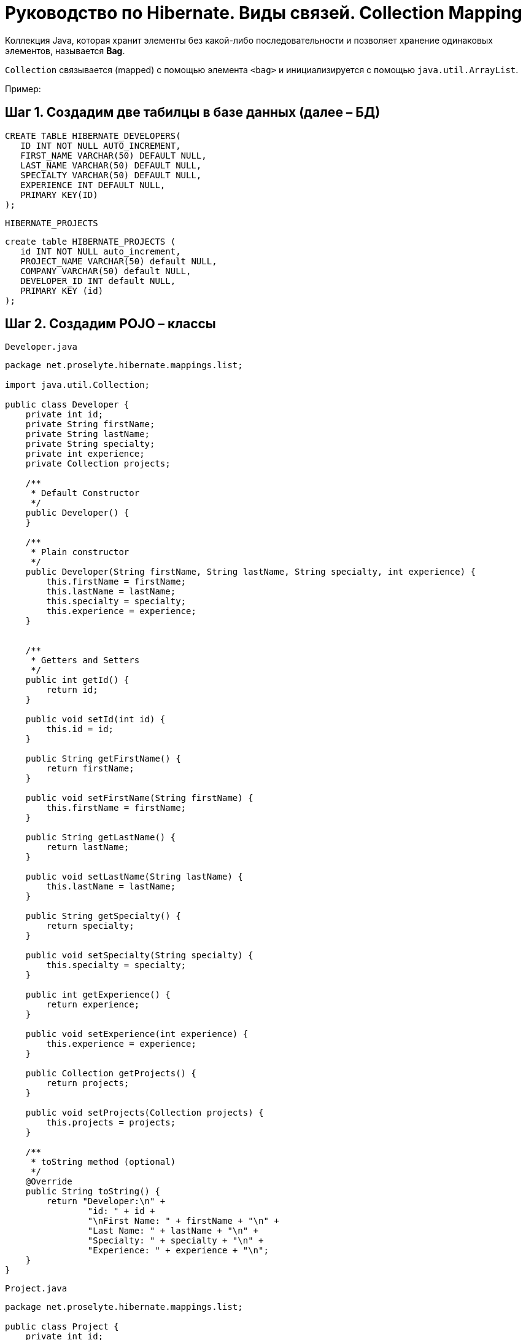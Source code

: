 = Руководство по Hibernate. Виды связей. Collection Mapping

Коллекция Java, которая хранит элементы без какой-либо последовательности и позволяет хранение одинаковых элементов, называется *Bag*.

`Collection` связывается (mapped) с помощью элемента `<bag>` и инициализируется с помощью `java.util.ArrayList`.

Пример:

== Шаг 1. Создадим две табилцы в базе данных (далее – БД)

----
CREATE TABLE HIBERNATE_DEVELOPERS(
   ID INT NOT NULL AUTO_INCREMENT,
   FIRST_NAME VARCHAR(50) DEFAULT NULL,
   LAST_NAME VARCHAR(50) DEFAULT NULL,
   SPECIALTY VARCHAR(50) DEFAULT NULL,
   EXPERIENCE INT DEFAULT NULL,
   PRIMARY KEY(ID)
);
----
`HIBERNATE_PROJECTS`
----
create table HIBERNATE_PROJECTS (
   id INT NOT NULL auto_increment,
   PROJECT_NAME VARCHAR(50) default NULL,
   COMPANY VARCHAR(50) default NULL,
   DEVELOPER_ID INT default NULL,
   PRIMARY KEY (id)
);
----
== Шаг 2. Создадим POJO – классы

`Developer.java`
[source, java]
----
package net.proselyte.hibernate.mappings.list;

import java.util.Collection;

public class Developer {
    private int id;
    private String firstName;
    private String lastName;
    private String specialty;
    private int experience;
    private Collection projects;

    /**
     * Default Constructor
     */
    public Developer() {
    }

    /**
     * Plain constructor
     */
    public Developer(String firstName, String lastName, String specialty, int experience) {
        this.firstName = firstName;
        this.lastName = lastName;
        this.specialty = specialty;
        this.experience = experience;
    }


    /**
     * Getters and Setters
     */
    public int getId() {
        return id;
    }

    public void setId(int id) {
        this.id = id;
    }

    public String getFirstName() {
        return firstName;
    }

    public void setFirstName(String firstName) {
        this.firstName = firstName;
    }

    public String getLastName() {
        return lastName;
    }

    public void setLastName(String lastName) {
        this.lastName = lastName;
    }

    public String getSpecialty() {
        return specialty;
    }

    public void setSpecialty(String specialty) {
        this.specialty = specialty;
    }

    public int getExperience() {
        return experience;
    }

    public void setExperience(int experience) {
        this.experience = experience;
    }

    public Collection getProjects() {
        return projects;
    }

    public void setProjects(Collection projects) {
        this.projects = projects;
    }

    /**
     * toString method (optional)
     */
    @Override
    public String toString() {
        return "Developer:\n" +
                "id: " + id +
                "\nFirst Name: " + firstName + "\n" +
                "Last Name: " + lastName + "\n" +
                "Specialty: " + specialty + "\n" +
                "Experience: " + experience + "\n";
    }
}
----
`Project.java`
[source, java]
----
package net.proselyte.hibernate.mappings.list;

public class Project {
    private int id;
    private String projectName;
    private String companyName;

    /**
     * Constructors
     */
    public Project() {
    }

    public Project(String projectName, String companyName) {
        this.projectName = projectName;
        this.companyName = companyName;
    }


    /**
     * Getters and Setters
     */
    public int getId() {
        return id;
    }

    public void setId(int id) {
        this.id = id;
    }

    public String getProjectName() {
        return projectName;
    }

    public void setProjectName(String projectName) {
        this.projectName = projectName;
    }

    public String getCompanyName() {
        return companyName;
    }


    public void setCompanyName(String companyName) {
        this.companyName = companyName;
    }

    @Override
    public String toString() {
        return "Project:\n" +
                "id: " + id +
                "\nProject Name: " + projectName +
                "\nCompany Name: " + companyName + "\n";
    }
}
----
== Шаг 3. Создадим конфигурационные файлы

`hibernate.cfg.xml`
[source,xml]
----
<?xml version="1.0" encoding="utf-8"?>
<!DOCTYPE hibernate-configuration SYSTEM
        "http://www.hibernate.org/dtd/hibernate-configuration-3.0.dtd">

<hibernate-configuration>
    <session-factory>
        <property name="hibernate.dialect">
            org.hibernate.dialect.MySQLDialect
        </property>
        <property name="hibernate.connection.driver_class">
            com.mysql.jdbc.Driver
        </property>

        <!-- Assume PROSELYTE_TUTORIAL is the database name -->
        <property name="hibernate.connection.url">
            jdbc:mysql://localhost/ИМЯ ВАШЕЙ БАЗЫ ДАННЫХ
        </property>
        <property name="hibernate.connection.username">
            ВАШЕ ИМЯ ПОЛЬЗОВАТЕЛЯ
        </property>
        <property name="hibernate.connection.password">
            ВАШ ПАРОЛЬ
        </property>

        <!-- List of XML mapping files -->
        <mapping resource="Developer.hbm.xml"/>

    </session-factory>
</hibernate-configuration>
----
`Deveoper.hbm.xml`
[source,xml]
----
<?xml version="1.0" encoding="utf-8"?>
<!DOCTYPE hibernate-mapping PUBLIC
        "-//Hibernate/Hibernate Mapping DTD//EN"
        "http://www.hibernate.org/dtd/hibernate-mapping-3.0.dtd">

<hibernate-mapping>
    <class name="net.proselyte.hibernate.mappings.list.Developer" table="HIBERNATE_DEVELOPERS">
        <meta attribute="class-description">
            This class contains developer's details.
        </meta>
        <id name="id" type="int" column="id">
            <generator class="native"/>
        </id>
        <bag name="projects" cascade="all">
            <key column="DEVELOPER_ID"/>
            <one-to-many class="net.proselyte.hibernate.mappings.list.Project"/>
        </bag>
        <property name="firstName" column="FIRST_NAME" type="string"/>
        <property name="lastName" column="LAST_NAME" type="string"/>
        <property name="specialty" column="SPECIALTY" type="string"/>
        <property name="experience" column="EXPERIENCE" type="int"/>
    </class>

    <class name="net.proselyte.hibernate.mappings.list.Project" table="HIBERNATE_PROJECTS">
        <meta attribute="class-description">
            This class contains project's records.
        </meta>
        <id name="id" type="int" column="id">
            <generator class="native"/>
        </id>
        <property name="projectName" column="PROJECT_NAME" type="string"/>
        <property name="companyName" column="COMPANY" type="string"/>
    </class>
</hibernate-mapping>
----
== Шаг 4. Создадим класс DeveloperRunner.java

`DeveloperRunner.java`
[source,java]
----
package net.proselyte.hibernate.mappings.list;

import org.hibernate.Session;
import org.hibernate.SessionFactory;
import org.hibernate.Transaction;
import org.hibernate.cfg.Configuration;

import java.util.ArrayList;
import java.util.Collection;

public class DeveloperRunner {
    private static SessionFactory sessionFactory;

    public static void main(String[] args) {
        sessionFactory = new Configuration().configure().buildSessionFactory();

        DeveloperRunner developerRunner = new DeveloperRunner();

        System.out.println("Creating the collection of projects.");

        ArrayList projects1 = new ArrayList();
        projects1.add(new Project("Proselyte Tutorial", "proselyte.net"));
        projects1.add(new Project("SkybleLib", "SkybleSoft"));

        ArrayList projects2 = new ArrayList();
        projects2.add(new Project("Some Project", "Some Company"));
        projects2.add(new Project("One more Project", "One more Company"));

        System.out.println("Adding developer's records to the DB");

        Integer developerId1 = developerRunner.addDeveloper("Proselyte", "Developer", "Java Developer", 2, projects1);
        Integer developerId2 = developerRunner.addDeveloper("Peter", "UI", "UI Developer", 4, projects2);

        System.out.println("List of developers");
        developerRunner.listDevelopers();

        System.out.println("===================================");
        System.out.println("Updating Proselyte");
        developerRunner.updateDeveloper(developerId1, 3);

        System.out.println("Final list of developers");

        developerRunner.listDevelopers();
        System.out.println("===================================");
        sessionFactory.close();
    }

    public Integer addDeveloper(String firstName, String lastName, String specialty, int experience, ArrayList projects) {
        Session session = sessionFactory.openSession();
        Transaction transaction = null;
        Integer developerId = null;

        transaction = session.beginTransaction();
        Developer developer = new Developer(firstName, lastName, specialty, experience);
        developer.setProjects(projects);
        developerId = (Integer) session.save(developer);
        transaction.commit();
        session.close();
        return developerId;
    }

    public void listDevelopers() {
        Session session = sessionFactory.openSession();
        Transaction transaction = null;

        transaction = session.beginTransaction();
        Collection developers = session.createQuery("FROM Developer").list();
        for (Developer developer : developers) {
            System.out.println(developer);
            Collection projects = developer.getProjects();
            for (Project project : projects) {
                System.out.println(project);
            }
            System.out.println("\n================\n");
        }
        session.close();
    }

    public void updateDeveloper(int developerId, int experience) {
        Session session = sessionFactory.openSession();
        Transaction transaction = null;

        transaction = session.beginTransaction();
        Developer developer = (Developer) session.get(Developer.class, developerId);
        developer.setExperience(experience);
        session.update(developer);
        transaction.commit();
        session.close();
    }

    public void removeDeveloper(int developerId) {
        Session session = sessionFactory.openSession();
        Transaction transaction = null;

        transaction = session.beginTransaction();
        Developer developer = (Developer) session.get(Developer.class, developerId);
        session.delete(developer);
        transaction.commit();
        session.close();
    }
}
----
== Результат работы программы:

----
/usr/lib/jvm/java-8-oracle/bin/java -Didea.launcher.port=7533 -Didea.launcher.bin.path=/home/proselyte/Programming/Soft/IntellijIdea/bin -Dfile.encoding=UTF-8 -classpath /usr/lib/jvm/java-8-oracle/jre/lib/management-agent.jar:/usr/lib/jvm/java-8-oracle/jre/lib/plugin.jar:/usr/lib/jvm/java-8-oracle/jre/lib/rt.jar:/usr/lib/jvm/java-8-oracle/jre/lib/jsse.jar:/usr/lib/jvm/java-8-oracle/jre/lib/charsets.jar:/usr/lib/jvm/java-8-oracle/jre/lib/jce.jar:/usr/lib/jvm/java-8-oracle/jre/lib/resources.jar:/usr/lib/jvm/java-8-oracle/jre/lib/deploy.jar:/usr/lib/jvm/java-8-oracle/jre/lib/jfxswt.jar:/usr/lib/jvm/java-8-oracle/jre/lib/javaws.jar:/usr/lib/jvm/java-8-oracle/jre/lib/jfr.jar:/usr/lib/jvm/java-8-oracle/jre/lib/ext/dnsns.jar:/usr/lib/jvm/java-8-oracle/jre/lib/ext/sunpkcs11.jar:/usr/lib/jvm/java-8-oracle/jre/lib/ext/sunec.jar:/usr/lib/jvm/java-8-oracle/jre/lib/ext/sunjce_provider.jar:/usr/lib/jvm/java-8-oracle/jre/lib/ext/jaccess.jar:/usr/lib/jvm/java-8-oracle/jre/lib/ext/nashorn.jar:/usr/lib/jvm/java-8-oracle/jre/lib/ext/localedata.jar:/usr/lib/jvm/java-8-oracle/jre/lib/ext/zipfs.jar:/usr/lib/jvm/java-8-oracle/jre/lib/ext/cldrdata.jar:/usr/lib/jvm/java-8-oracle/jre/lib/ext/jfxrt.jar:/home/proselyte/Programming/IdeaProjects/ProselyteTutorials/Hibernate/target/classes:/home/proselyte/.m2/repository/org/springframework/spring-core/4.1.1.RELEASE/spring-core-4.1.1.RELEASE.jar:/home/proselyte/.m2/repository/commons-logging/commons-logging/1.1.3/commons-logging-1.1.3.jar:/home/proselyte/.m2/repository/org/springframework/spring-web/4.1.1.RELEASE/spring-web-4.1.1.RELEASE.jar:/home/proselyte/.m2/repository/org/springframework/spring-aop/4.1.1.RELEASE/spring-aop-4.1.1.RELEASE.jar:/home/proselyte/.m2/repository/aopalliance/aopalliance/1.0/aopalliance-1.0.jar:/home/proselyte/.m2/repository/org/springframework/spring-beans/4.1.1.RELEASE/spring-beans-4.1.1.RELEASE.jar:/home/proselyte/.m2/repository/org/springframework/spring-context/4.1.1.RELEASE/spring-context-4.1.1.RELEASE.jar:/home/proselyte/.m2/repository/javax/servlet/servlet-api/2.5/servlet-api-2.5.jar:/home/proselyte/.m2/repository/org/springframework/spring-webmvc/4.1.1.RELEASE/spring-webmvc-4.1.1.RELEASE.jar:/home/proselyte/.m2/repository/org/springframework/spring-expression/4.1.1.RELEASE/spring-expression-4.1.1.RELEASE.jar:/home/proselyte/.m2/repository/org/springframework/integration/spring-integration-file/4.2.1.RELEASE/spring-integration-file-4.2.1.RELEASE.jar:/home/proselyte/.m2/repository/org/springframework/integration/spring-integration-core/4.2.1.RELEASE/spring-integration-core-4.2.1.RELEASE.jar:/home/proselyte/.m2/repository/org/springframework/spring-messaging/4.2.2.RELEASE/spring-messaging-4.2.2.RELEASE.jar:/home/proselyte/.m2/repository/org/springframework/retry/spring-retry/1.1.2.RELEASE/spring-retry-1.1.2.RELEASE.jar:/home/proselyte/.m2/repository/org/springframework/spring-tx/4.2.2.RELEASE/spring-tx-4.2.2.RELEASE.jar:/home/proselyte/.m2/repository/commons-io/commons-io/2.4/commons-io-2.4.jar:/home/proselyte/.m2/repository/org/hibernate/hibernate-core/5.0.7.Final/hibernate-core-5.0.7.Final.jar:/home/proselyte/.m2/repository/org/jboss/logging/jboss-logging/3.3.0.Final/jboss-logging-3.3.0.Final.jar:/home/proselyte/.m2/repository/org/hibernate/javax/persistence/hibernate-jpa-2.1-api/1.0.0.Final/hibernate-jpa-2.1-api-1.0.0.Final.jar:/home/proselyte/.m2/repository/org/javassist/javassist/3.18.1-GA/javassist-3.18.1-GA.jar:/home/proselyte/.m2/repository/antlr/antlr/2.7.7/antlr-2.7.7.jar:/home/proselyte/.m2/repository/org/apache/geronimo/specs/geronimo-jta_1.1_spec/1.1.1/geronimo-jta_1.1_spec-1.1.1.jar:/home/proselyte/.m2/repository/org/jboss/jandex/2.0.0.Final/jandex-2.0.0.Final.jar:/home/proselyte/.m2/repository/dom4j/dom4j/1.6.1/dom4j-1.6.1.jar:/home/proselyte/.m2/repository/xml-apis/xml-apis/1.0.b2/xml-apis-1.0.b2.jar:/home/proselyte/.m2/repository/org/hibernate/common/hibernate-commons-annotations/5.0.1.Final/hibernate-commons-annotations-5.0.1.Final.jar:/home/proselyte/.m2/repository/mysql/mysql-connector-java/5.1.38/mysql-connector-java-5.1.38.jar:/home/proselyte/Programming/Soft/IntellijIdea/lib/idea_rt.jar com.intellij.rt.execution.application.AppMain net.proselyte.hibernate.mappings.list.DeveloperRunner
Feb 20, 2016 7:45:08 PM org.hibernate.Version logVersion
INFO: HHH000412: Hibernate Core {5.0.7.Final}
Feb 20, 2016 7:45:08 PM org.hibernate.cfg.Environment
INFO: HHH000206: hibernate.properties not found
Feb 20, 2016 7:45:08 PM org.hibernate.cfg.Environment buildBytecodeProvider
INFO: HHH000021: Bytecode provider name : javassist
Feb 20, 2016 7:45:09 PM org.hibernate.annotations.common.reflection.java.JavaReflectionManager
INFO: HCANN000001: Hibernate Commons Annotations {5.0.1.Final}
Feb 20, 2016 7:45:10 PM org.hibernate.engine.jdbc.connections.internal.DriverManagerConnectionProviderImpl configure
WARN: HHH10001002: Using Hibernate built-in connection pool (not for production use!)
Feb 20, 2016 7:45:10 PM org.hibernate.engine.jdbc.connections.internal.DriverManagerConnectionProviderImpl buildCreator
INFO: HHH10001005: using driver [com.mysql.jdbc.Driver] at URL [jdbc:mysql://localhost/PROSELYTE_TUTORIAL]
Feb 20, 2016 7:45:10 PM org.hibernate.engine.jdbc.connections.internal.DriverManagerConnectionProviderImpl buildCreator
INFO: HHH10001001: Connection properties: {user=root, password=****}
Feb 20, 2016 7:45:10 PM org.hibernate.engine.jdbc.connections.internal.DriverManagerConnectionProviderImpl buildCreator
INFO: HHH10001003: Autocommit mode: false
Feb 20, 2016 7:45:10 PM org.hibernate.engine.jdbc.connections.internal.PooledConnections
INFO: HHH000115: Hibernate connection pool size: 20 (min=1)
Sat Feb 20 19:45:10 EET 2016 WARN: Establishing SSL connection without server's identity verification is not recommended. According to MySQL 5.5.45+, 5.6.26+ and 5.7.6+ requirements SSL connection must be established by default if explicit option isn't set. For compliance with existing applications not using SSL the verifyServerCertificate property is set to 'false'. You need either to explicitly disable SSL by setting useSSL=false, or set useSSL=true and provide truststore for server certificate verification.
Feb 20, 2016 7:45:11 PM org.hibernate.dialect.Dialect
INFO: HHH000400: Using dialect: org.hibernate.dialect.MySQLDialect
Creating the collection of projects.
Adding developer's records to the DB
List of developers
Feb 20, 2016 7:45:11 PM org.hibernate.hql.internal.QueryTranslatorFactoryInitiator initiateService
INFO: HHH000397: Using ASTQueryTranslatorFactory
Developer:
id: 67
First Name: Proselyte
Last Name: Developer
Specialty: Java Developer
Experience: 2

Project:
id: 5
Project Name: Proselyte Tutorial
Company Name: proselyte.net

Project:
id: 6
Project Name: SkybleLib
Company Name: SkybleSoft


================

Developer:
id: 68
First Name: Peter
Last Name: UI
Specialty: UI Developer
Experience: 4

Project:
id: 7
Project Name: Some Project
Company Name: Some Company

Project:
id: 8
Project Name: One more Project
Company Name: One more Company


================

===================================
Updating Proselyte
Final list of developers
Developer:
id: 67
First Name: Proselyte
Last Name: Developer
Specialty: Java Developer
Experience: 3

Project:
id: 5
Project Name: Proselyte Tutorial
Company Name: proselyte.net

Project:
id: 6
Project Name: SkybleLib
Company Name: SkybleSoft


================

Developer:
id: 68
First Name: Peter
Last Name: UI
Specialty: UI Developer
Experience: 4

Project:
id: 7
Project Name: Some Project
Company Name: Some Company

Project:
id: 8
Project Name: One more Project
Company Name: One more Company


================

===================================
Feb 20, 2016 7:45:11 PM org.hibernate.engine.jdbc.connections.internal.DriverManagerConnectionProviderImpl stop
INFO: HHH10001008: Cleaning up connection pool [jdbc:mysql://localhost/PROSELYTE_TUTORIAL]
----
В этой статье рассмотрен пример связывания с использованием `Collection`.
